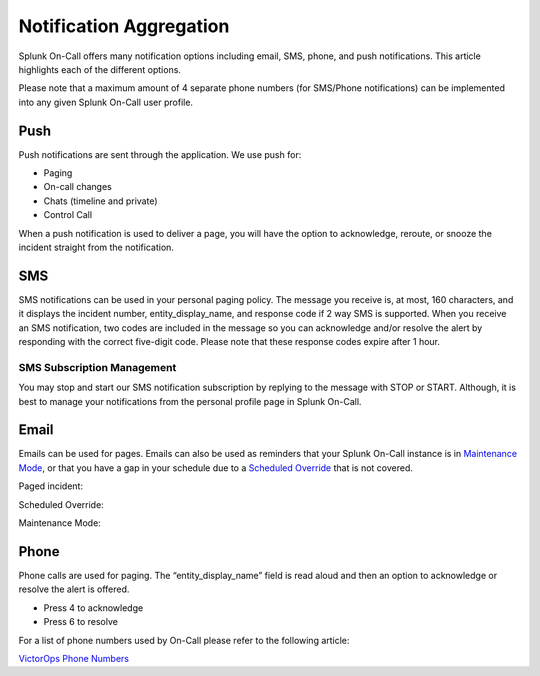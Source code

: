 .. _notif-types:

************************************************************************
Notification Aggregation
************************************************************************

.. meta::
   :description: Learn how to manually take an on-call shift from someone in real-time. Ideal for unexpected absences from work when you're on-call.

Splunk On-Call offers many notification options including email, SMS,
phone, and push notifications. This article highlights each of the
different options.

Please note that a maximum amount of 4 separate phone numbers (for
SMS/Phone notifications) can be implemented into any given Splunk
On-Call user profile.

**Push**
~~~~~~~~

Push notifications are sent through the application. We use push for:

-  Paging
-  On-call changes
-  Chats (timeline and private)
-  Control Call

When a push notification is used to deliver a page, you will have the
option to acknowledge, reroute, or snooze the incident straight from the
notification.

.. image:: images/Phone.png

**SMS**
~~~~~~~

SMS notifications can be used in your personal paging policy. The
message you receive is, at most, 160 characters, and it displays the
incident number, entity_display_name, and response code if 2 way SMS is
supported. When you receive an SMS notification, two codes are included
in the message so you can acknowledge and/or resolve the alert by
responding with the correct five-digit code. Please note that these
response codes expire after 1 hour.

.. image:: images/VO-SMS-example-screen.png

SMS Subscription Management
^^^^^^^^^^^^^^^^^^^^^^^^^^^

You may stop and start our SMS notification subscription by replying to
the message with STOP or START. Although, it is best to manage your
notifications from the personal profile page in Splunk On-Call.

**Email**
~~~~~~~~~

Emails can be used for pages. Emails can also be used as reminders that
your Splunk On-Call instance is in `Maintenance
Mode <https://help.victorops.com/knowledge-base/maintenance-mode/>`__,
or that you have a gap in your schedule due to a `Scheduled
Override <https://help.victorops.com/knowledge-base/scheduled-overrides/>`__ that
is not covered.

Paged incident: |notificationtype3|

Scheduled Override:

.. image:: images/Scheduled-Override.png

Maintenance Mode:

.. image:: images/Maintence-mode.png

**Phone**
~~~~~~~~~

Phone calls are used for paging. The “entity_display_name” field is read
aloud and then an option to acknowledge or resolve the alert is offered.

-  Press 4 to acknowledge
-  Press 6 to resolve

For a list of phone numbers used by On-Call please refer to the
following article:

`VictorOps Phone
Numbers <https://help.victorops.com/knowledge-base/mobile-app-getting-started/#add-victorops-to-your-contacts>`__

.. |notificationtype3| image:: images/notificationtype3.png
